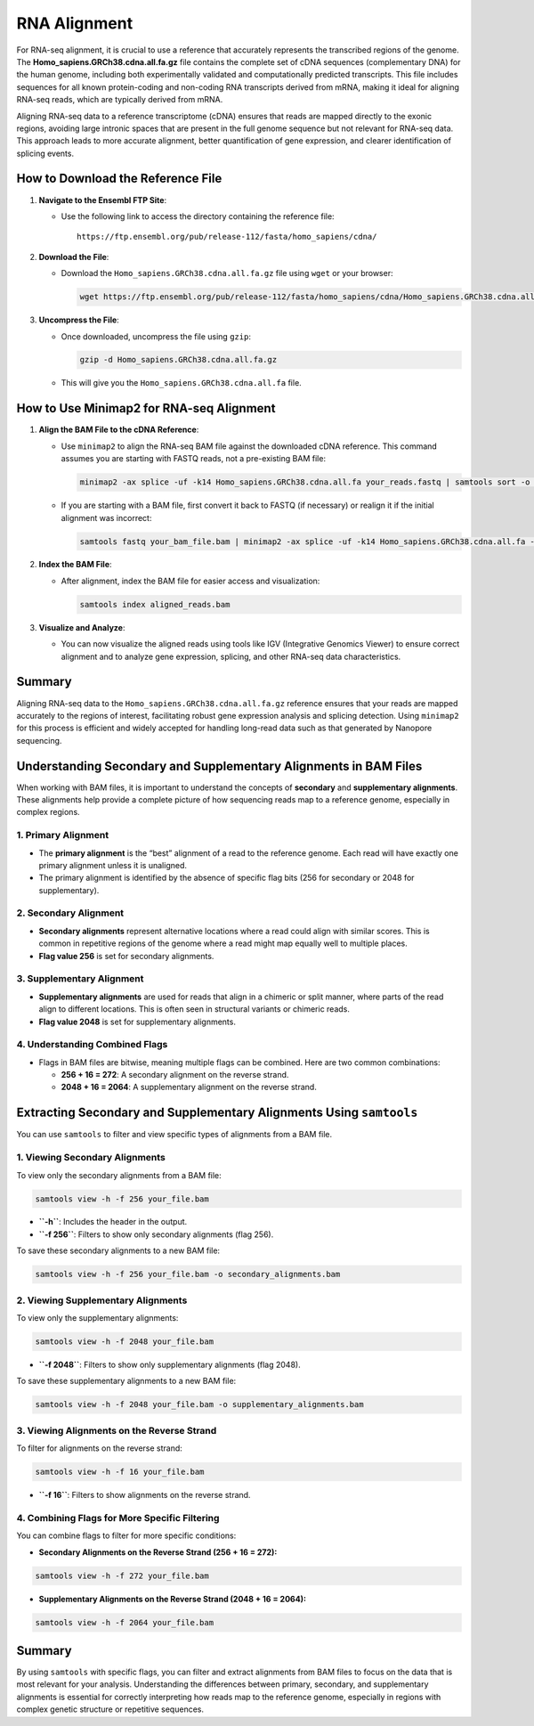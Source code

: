 RNA Alignment
=============

For RNA-seq alignment, it is crucial to use a reference that accurately
represents the transcribed regions of the genome. The
**Homo_sapiens.GRCh38.cdna.all.fa.gz** file contains the complete set of
cDNA sequences (complementary DNA) for the human genome, including both
experimentally validated and computationally predicted transcripts. This
file includes sequences for all known protein-coding and non-coding RNA
transcripts derived from mRNA, making it ideal for aligning RNA-seq
reads, which are typically derived from mRNA.

Aligning RNA-seq data to a reference transcriptome (cDNA) ensures that
reads are mapped directly to the exonic regions, avoiding large intronic
spaces that are present in the full genome sequence but not relevant for
RNA-seq data. This approach leads to more accurate alignment, better
quantification of gene expression, and clearer identification of
splicing events.

How to Download the Reference File
----------------------------------

1. **Navigate to the Ensembl FTP Site**:

   -  Use the following link to access the directory containing the
      reference file:

      ::

         https://ftp.ensembl.org/pub/release-112/fasta/homo_sapiens/cdna/

2. **Download the File**:

   -  Download the ``Homo_sapiens.GRCh38.cdna.all.fa.gz`` file using
      ``wget`` or your browser:

      .. code:: bash

         wget https://ftp.ensembl.org/pub/release-112/fasta/homo_sapiens/cdna/Homo_sapiens.GRCh38.cdna.all.fa.gz

3. **Uncompress the File**:

   -  Once downloaded, uncompress the file using ``gzip``:

      .. code:: bash

         gzip -d Homo_sapiens.GRCh38.cdna.all.fa.gz

   -  This will give you the ``Homo_sapiens.GRCh38.cdna.all.fa`` file.

How to Use Minimap2 for RNA-seq Alignment
-----------------------------------------

1. **Align the BAM File to the cDNA Reference**:

   -  Use ``minimap2`` to align the RNA-seq BAM file against the
      downloaded cDNA reference. This command assumes you are starting
      with FASTQ reads, not a pre-existing BAM file:

      .. code:: bash

         minimap2 -ax splice -uf -k14 Homo_sapiens.GRCh38.cdna.all.fa your_reads.fastq | samtools sort -o aligned_reads.bam

   -  If you are starting with a BAM file, first convert it back to
      FASTQ (if necessary) or realign it if the initial alignment was
      incorrect:

      .. code:: bash

         samtools fastq your_bam_file.bam | minimap2 -ax splice -uf -k14 Homo_sapiens.GRCh38.cdna.all.fa - | samtools sort -o realigned_reads.bam

2. **Index the BAM File**:

   -  After alignment, index the BAM file for easier access and
      visualization:

      .. code:: bash

         samtools index aligned_reads.bam

3. **Visualize and Analyze**:

   -  You can now visualize the aligned reads using tools like IGV
      (Integrative Genomics Viewer) to ensure correct alignment and to
      analyze gene expression, splicing, and other RNA-seq data
      characteristics.

Summary
-------

Aligning RNA-seq data to the ``Homo_sapiens.GRCh38.cdna.all.fa.gz``
reference ensures that your reads are mapped accurately to the regions
of interest, facilitating robust gene expression analysis and splicing
detection. Using ``minimap2`` for this process is efficient and widely
accepted for handling long-read data such as that generated by Nanopore
sequencing.



Understanding Secondary and Supplementary Alignments in BAM Files
-----------------------------------------------------------------

When working with BAM files, it is important to understand the concepts
of **secondary** and **supplementary alignments**. These alignments help
provide a complete picture of how sequencing reads map to a reference
genome, especially in complex regions.

1. **Primary Alignment**
^^^^^^^^^^^^^^^^^^^^^^^^

-  The **primary alignment** is the “best” alignment of a read to the
   reference genome. Each read will have exactly one primary alignment
   unless it is unaligned.
-  The primary alignment is identified by the absence of specific flag
   bits (256 for secondary or 2048 for supplementary).

2. **Secondary Alignment**
^^^^^^^^^^^^^^^^^^^^^^^^^^

-  **Secondary alignments** represent alternative locations where a read
   could align with similar scores. This is common in repetitive regions
   of the genome where a read might map equally well to multiple places.
-  **Flag value 256** is set for secondary alignments.

3. **Supplementary Alignment**
^^^^^^^^^^^^^^^^^^^^^^^^^^^^^^

-  **Supplementary alignments** are used for reads that align in a
   chimeric or split manner, where parts of the read align to different
   locations. This is often seen in structural variants or chimeric
   reads.
-  **Flag value 2048** is set for supplementary alignments.

4. **Understanding Combined Flags**
^^^^^^^^^^^^^^^^^^^^^^^^^^^^^^^^^^^

-  Flags in BAM files are bitwise, meaning multiple flags can be
   combined. Here are two common combinations:

   -  **256 + 16 = 272**: A secondary alignment on the reverse strand.
   -  **2048 + 16 = 2064**: A supplementary alignment on the reverse
      strand.

Extracting Secondary and Supplementary Alignments Using ``samtools``
--------------------------------------------------------------------

You can use ``samtools`` to filter and view specific types of alignments
from a BAM file.

1. **Viewing Secondary Alignments**
^^^^^^^^^^^^^^^^^^^^^^^^^^^^^^^^^^^

To view only the secondary alignments from a BAM file:

.. code:: bash

   samtools view -h -f 256 your_file.bam

-  **``-h``**: Includes the header in the output.
-  **``-f 256``**: Filters to show only secondary alignments (flag 256).

To save these secondary alignments to a new BAM file:

.. code:: bash

   samtools view -h -f 256 your_file.bam -o secondary_alignments.bam

2. **Viewing Supplementary Alignments**
^^^^^^^^^^^^^^^^^^^^^^^^^^^^^^^^^^^^^^^

To view only the supplementary alignments:

.. code:: bash

   samtools view -h -f 2048 your_file.bam

-  **``-f 2048``**: Filters to show only supplementary alignments (flag
   2048).

To save these supplementary alignments to a new BAM file:

.. code:: bash

   samtools view -h -f 2048 your_file.bam -o supplementary_alignments.bam

3. **Viewing Alignments on the Reverse Strand**
^^^^^^^^^^^^^^^^^^^^^^^^^^^^^^^^^^^^^^^^^^^^^^^

To filter for alignments on the reverse strand:

.. code:: bash

   samtools view -h -f 16 your_file.bam

-  **``-f 16``**: Filters to show alignments on the reverse strand.

4. **Combining Flags for More Specific Filtering**
^^^^^^^^^^^^^^^^^^^^^^^^^^^^^^^^^^^^^^^^^^^^^^^^^^

You can combine flags to filter for more specific conditions:

-  **Secondary Alignments on the Reverse Strand (256 + 16 = 272):**

.. code:: bash

   samtools view -h -f 272 your_file.bam

-  **Supplementary Alignments on the Reverse Strand (2048 + 16 =
   2064):**

.. code:: bash

   samtools view -h -f 2064 your_file.bam

Summary
-------

By using ``samtools`` with specific flags, you can filter and extract
alignments from BAM files to focus on the data that is most relevant for
your analysis. Understanding the differences between primary, secondary,
and supplementary alignments is essential for correctly interpreting how
reads map to the reference genome, especially in regions with complex
genetic structure or repetitive sequences.

